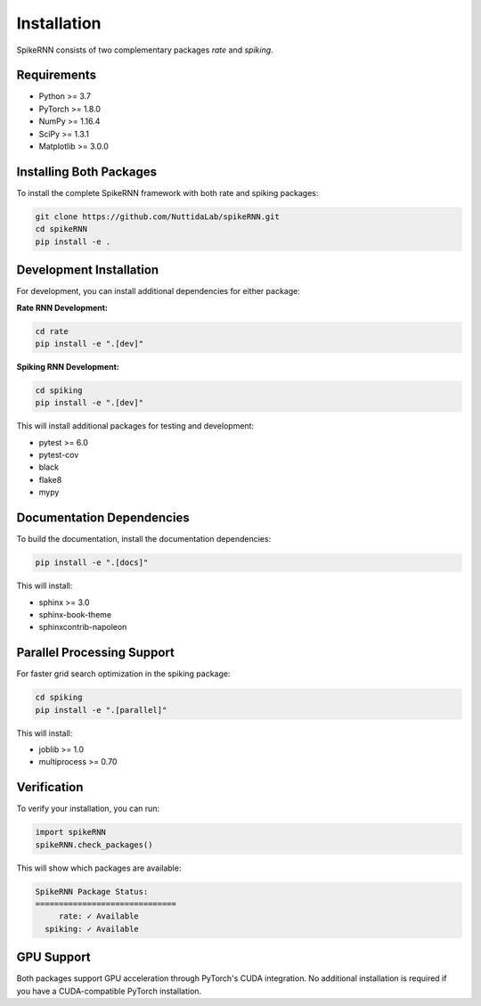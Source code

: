 Installation
============

SpikeRNN consists of two complementary packages `rate` and `spiking`.

Requirements
----------------------------------------------------------------------

* Python >= 3.7
* PyTorch >= 1.8.0
* NumPy >= 1.16.4
* SciPy >= 1.3.1
* Matplotlib >= 3.0.0

Installing Both Packages
----------------------------------------------------------------------

To install the complete SpikeRNN framework with both rate and spiking packages:

.. code-block:: bash

   git clone https://github.com/NuttidaLab/spikeRNN.git
   cd spikeRNN
   pip install -e .

Development Installation
----------------------------------------------------------------------

For development, you can install additional dependencies for either package:

**Rate RNN Development:**

.. code-block:: bash

   cd rate
   pip install -e ".[dev]"

**Spiking RNN Development:**

.. code-block:: bash

   cd spiking
   pip install -e ".[dev]"

This will install additional packages for testing and development:

* pytest >= 6.0
* pytest-cov
* black
* flake8
* mypy

Documentation Dependencies
----------------------------------------------------------------------

To build the documentation, install the documentation dependencies:

.. code-block:: bash

   pip install -e ".[docs]"

This will install:

* sphinx >= 3.0
* sphinx-book-theme
* sphinxcontrib-napoleon

Parallel Processing Support
----------------------------------------------------------------------

For faster grid search optimization in the spiking package:

.. code-block:: bash

   cd spiking
   pip install -e ".[parallel]"

This will install:

* joblib >= 1.0
* multiprocess >= 0.70

Verification
----------------------------------------------------------------------

To verify your installation, you can run:

.. code-block:: python

   import spikeRNN
   spikeRNN.check_packages()

This will show which packages are available:

.. code-block:: text

   SpikeRNN Package Status:
   ==============================
        rate: ✓ Available
     spiking: ✓ Available

GPU Support
----------------------------------------------------------------------

Both packages support GPU acceleration through PyTorch's CUDA integration. No additional installation is required if you have a CUDA-compatible PyTorch installation. 